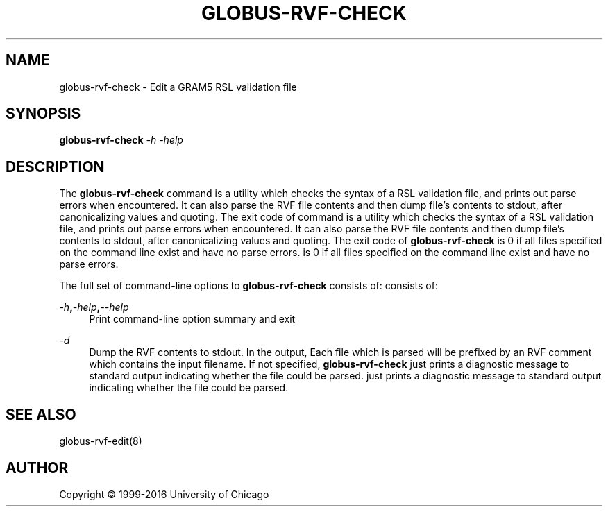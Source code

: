 '\" t
.\"     Title: globus-rvf-check
.\"    Author: [see the "AUTHOR" section]
.\" Generator: DocBook XSL Stylesheets vsnapshot <http://docbook.sf.net/>
.\"      Date: 03/31/2018
.\"    Manual: Grid Community Toolkit Manual
.\"    Source: Grid Community Toolkit 6
.\"  Language: English
.\"
.TH "GLOBUS\-RVF\-CHECK" "8" "03/31/2018" "Grid Community Toolkit 6" "Grid Community Toolkit Manual"
.\" -----------------------------------------------------------------
.\" * Define some portability stuff
.\" -----------------------------------------------------------------
.\" ~~~~~~~~~~~~~~~~~~~~~~~~~~~~~~~~~~~~~~~~~~~~~~~~~~~~~~~~~~~~~~~~~
.\" http://bugs.debian.org/507673
.\" http://lists.gnu.org/archive/html/groff/2009-02/msg00013.html
.\" ~~~~~~~~~~~~~~~~~~~~~~~~~~~~~~~~~~~~~~~~~~~~~~~~~~~~~~~~~~~~~~~~~
.ie \n(.g .ds Aq \(aq
.el       .ds Aq '
.\" -----------------------------------------------------------------
.\" * set default formatting
.\" -----------------------------------------------------------------
.\" disable hyphenation
.nh
.\" disable justification (adjust text to left margin only)
.ad l
.\" -----------------------------------------------------------------
.\" * MAIN CONTENT STARTS HERE *
.\" -----------------------------------------------------------------
.SH "NAME"
globus-rvf-check \- Edit a GRAM5 RSL validation file
.SH "SYNOPSIS"
.sp
\fBglobus\-rvf\-check\fR \fI\-h\fR \fI\-help\fR
.SH "DESCRIPTION"
.sp
The \fBglobus\-rvf\-check\fR command is a utility which checks the syntax of a RSL validation file, and prints out parse errors when encountered\&. It can also parse the RVF file contents and then dump file\(cqs contents to stdout, after canonicalizing values and quoting\&. The exit code of command is a utility which checks the syntax of a RSL validation file, and prints out parse errors when encountered\&. It can also parse the RVF file contents and then dump file\(cqs contents to stdout, after canonicalizing values and quoting\&. The exit code of \fBglobus\-rvf\-check\fR is 0 if all files specified on the command line exist and have no parse errors\&. is 0 if all files specified on the command line exist and have no parse errors\&.
.sp
The full set of command\-line options to \fBglobus\-rvf\-check\fR consists of: consists of:
.PP
\fB\fI\-h\fR\fR\fB,\fR\fB\fI\-help\fR\fR\fB,\fR\fB\fI\-\-help\fR\fR
.RS 4
Print command\-line option summary and exit
.RE
.PP
\fB\fI\-d\fR\fR
.RS 4
Dump the RVF contents to stdout\&. In the output, Each file which is parsed will be prefixed by an RVF comment which contains the input filename\&. If not specified,
\fBglobus\-rvf\-check\fR
just prints a diagnostic message to standard output indicating whether the file could be parsed\&. just prints a diagnostic message to standard output indicating whether the file could be parsed\&.
.RE
.SH "SEE ALSO"
.sp
globus\-rvf\-edit(8)
.SH "AUTHOR"
.sp
Copyright \(co 1999\-2016 University of Chicago
